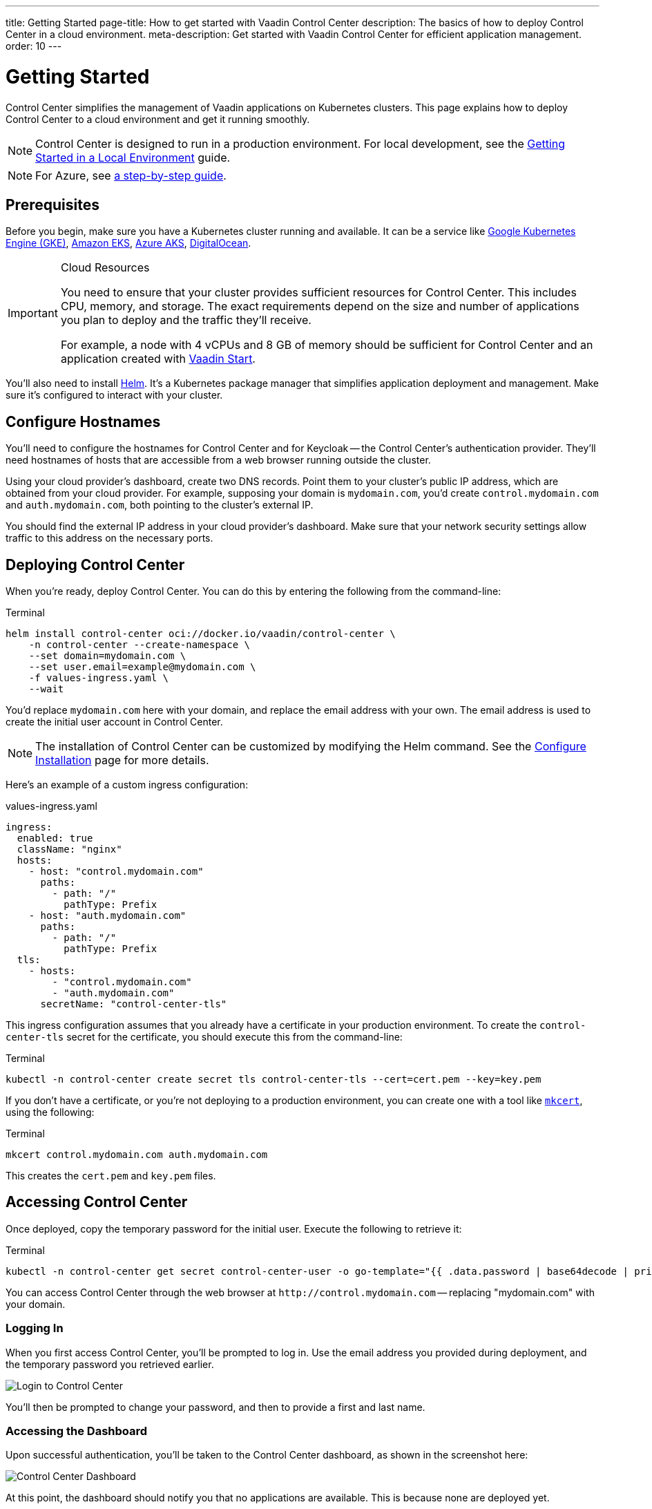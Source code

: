 ---
title: Getting Started
page-title: How to get started with Vaadin Control Center
description: The basics of how to deploy Control Center in a cloud environment.
meta-description: Get started with Vaadin Control Center for efficient application management.
order: 10
---


= Getting Started

Control Center simplifies the management of Vaadin applications on Kubernetes clusters. This page explains how to deploy Control Center to a cloud environment and get it running smoothly.

[NOTE]
Control Center is designed to run in a production environment. For local development, see the <<local-environment#,Getting Started in a Local Environment>> guide.

[NOTE]
For Azure, see <<azure#,a step-by-step guide>>.

== Prerequisites

Before you begin, make sure you have a Kubernetes cluster running and available. It can be a service like https://cloud.google.com/kubernetes-engine[Google Kubernetes Engine (GKE)], https://aws.amazon.com/eks[Amazon EKS], https://azure.microsoft.com/en-us/products/kubernetes-service[Azure AKS], https://www.digitalocean.com/[DigitalOcean].

// Allowing vCPUs
pass:[<!-- vale Vale.Spelling = NO -->]

[IMPORTANT]
.Cloud Resources
====
You need to ensure that your cluster provides sufficient resources for Control Center. This includes CPU, memory, and storage. The exact requirements depend on the size and number of applications you plan to deploy and the traffic they'll receive.

For example, a node with 4 vCPUs and 8 GB of memory should be sufficient for Control Center and an application created with https://start.vaadin.com[Vaadin Start].
====

pass:[<!-- vale Vale.Spelling = YES -->]

You'll also need to install https://helm.sh/[Helm]. It's a Kubernetes package manager that simplifies application deployment and management. Make sure it's configured to interact with your cluster.


== Configure Hostnames

You'll need to configure the hostnames for Control Center and for Keycloak -- the Control Center's authentication provider. They'll need hostnames of hosts that are accessible from a web browser running outside the cluster.

Using your cloud provider's dashboard, create two DNS records. Point them to your cluster's public IP address, which are obtained from your cloud provider. For example, supposing your domain is `mydomain.com`, you'd create `control.mydomain.com` and `auth.mydomain.com`, both pointing to the cluster's external IP.

You should find the external IP address in your cloud provider's dashboard. Make sure that your network security settings allow traffic to this address on the necessary ports.


== Deploying Control Center

When you're ready, deploy Control Center. You can do this by entering the following from the command-line:

.Terminal
[source,bash]
----
helm install control-center oci://docker.io/vaadin/control-center \
    -n control-center --create-namespace \
    --set domain=mydomain.com \
    --set user.email=example@mydomain.com \
    -f values-ingress.yaml \
    --wait
----

You'd replace `mydomain.com` here with your domain, and replace the email address with your own. The email address is used to create the initial user account in Control Center.

[NOTE]
The installation of Control Center can be customized by modifying the Helm command. See the <<configure-installation#,Configure Installation>> page for more details.

Here's an example of a custom ingress configuration:

[.example]
--
.values-ingress.yaml
[source,yaml,subs="+quotes,verbatim"]
----
ingress:
  enabled: true
  className: "nginx"
  hosts:
    - host: "control.mydomain.com"
      paths:
        - path: "/"
          pathType: Prefix
    - host: "auth.mydomain.com"
      paths:
        - path: "/"
          pathType: Prefix
  tls:
    - hosts:
        - "control.mydomain.com"
        - "auth.mydomain.com"
      secretName: "control-center-tls"
----
--

This ingress configuration assumes that you already have a certificate in your production environment. To create the `control-center-tls` secret for the certificate, you should execute this from the command-line:

.Terminal
[source,bash]
----
kubectl -n control-center create secret tls control-center-tls --cert=cert.pem --key=key.pem
----

If you don't have a certificate, or you're not deploying to a production environment, you can create one with a tool like https://mkcert.org/[`mkcert`], using the following:

.Terminal
[source,bash]
----
mkcert control.mydomain.com auth.mydomain.com
----

This creates the [filename]`cert.pem` and [filename]`key.pem` files.


== Accessing Control Center

Once deployed, copy the temporary password for the initial user. Execute the following to retrieve it:

.Terminal
[source,bash]
----
kubectl -n control-center get secret control-center-user -o go-template="{{ .data.password | base64decode | println }}"
----

You can access Control Center through the web browser at `\http://control.mydomain.com` -- replacing "mydomain.com" with your domain.


=== Logging In

When you first access Control Center, you'll be prompted to log in. Use the email address you provided during deployment, and the temporary password you retrieved earlier.

[.device]
image::images/login-view.png[Login to Control Center]

You'll then be prompted to change your password, and then to provide a first and last name.


=== Accessing the Dashboard

Upon successful authentication, you'll be taken to the Control Center dashboard, as shown in the screenshot here:

[.device]
image::images/dashboard-view.png[Control Center Dashboard]

At this point, the dashboard should notify you that no applications are available. This is because none are deployed yet.

To start deploying your Vaadin applications and take full advantage of Control Center's features, proceed to the <<../application-deployment#,Application Deployment>> documentation page.

[discussion-id]`FD7A1112-CB47-4D48-A2EA-DDAD29C5C053`
